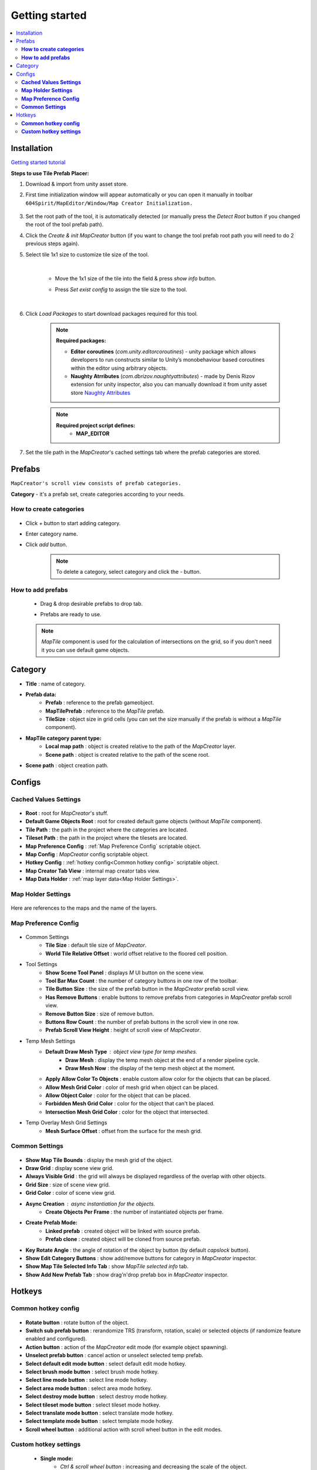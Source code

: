 Getting started
************

.. _installation:

.. contents::
   :local:

Installation
============

`Getting started tutorial <https://youtu.be/Y_LklnjDQ2U>`_

**Steps to use Tile Prefab Placer:**

#. Download & import from unity asset store.

#. First time initialization window will appear automatically or you can open it manually in toolbar ``604Spirit/MapEditor/Window/Map Creator Initialization.``

	.. image:: images/gettingstarted/InitilizationWindow.png

#. Set the root path of the tool, it is automatically detected (or manually press the `Detect Root` button if you changed the root of the tool prefab path).

#. Click the `Create & init MapCreator` button (if you want to change the tool prefab root path you will need to do 2 previous steps again). 

#. Select tile 1x1 size to customize tile size of the tool.

		.. image:: images/gettingstarted/TileInitilization.png
		
	|
	* Move the 1x1 size of the tile into the field & press `show info` button.
		.. image:: images/gettingstarted/TileInitilization2.png

	* Press `Set exist config` to assign the tile size to the tool.
	
	|
	
#. Click `Load Packages` to start download packages required for this tool.

	.. image:: images/gettingstarted/PackageSetupWindow.png

	.. note::
		**Required packages:**
		
		* **Editor coroutines** (`com.unity.editorcoroutines`) - unity package which allows developers to run constructs similar to Unity’s monobehaviour based coroutines within the editor using arbitrary objects.
		
		* **Naughty Atrributes** (`com.dbrizov.naughtyattributes`) - made by Denis Rizov extension for unity inspector, also you can manually download it from unity asset store `Naughty Attributes <https://assetstore.unity.com/packages/tools/utilities/naughtyattributes-129996>`_


	.. note::
		**Required project script defines:**
			* **MAP_EDITOR**
	
#. Set the tile path in the `MapCreator`'s cached settings tab where the prefab categories are stored.

	.. image:: images/gettingstarted/CachedValuesTabPrefabPath.png


.. _prefabs:Ctrl & scroll wheel button


Prefabs
=======

``MapCreator's scroll view consists of prefab categories.``

**Category** - it's a prefab set, create categories according to your needs.

**How to create categories**
-----------------------------

	.. image:: images/gettingstarted/AddCategory1.png

* Click `+` button to start adding category.
* Enter category name.
* Click `add` button.

	.. note::
		To delete a category, select category and click the `-` button.

**How to add prefabs**
-----------------------

	* Drag & drop desirable prefabs to drop tab.	
		.. image:: images/gettingstarted/AddingPrefabs1.png


	* Prefabs are ready to use.
		.. image:: images/gettingstarted/AddingPrefabs2.png

	.. note::
		`MapTile` component is used for the calculation of intersections on the grid, so if you don't need it you can use default game objects.


.. _category:

Category
========

.. image:: images/gettingstarted/CategorySOExample.png

* **Title** : name of category.
* **Prefab data:**
	* **Prefab** : reference to the prefab gameobject.
	* **MapTilePrefab** : reference to the `MapTile` prefab.
	* **TileSize** : object size in grid cells (you can set the size manually if the prefab is without a `MapTile` component).
* **MapTile category parent type:** 
	* **Local map path** : object is created relative to the path of the `MapCreator` layer.
	* **Scene path** : object is created relative to the path of the scene root.
* **Scene path** : object creation path.


.. _configs:

Configs
=======

**Cached Values Settings**
--------------------------

	.. image:: images/gettingstarted/CachedValuesTab.png

* **Root** : root for `MapCreator`'s stuff.
* **Default Game Objects Root** : root for created default game objects (without `MapTile` component).
* **Tile Path** : the path in the project where the categories are located.
* **Tileset Path** : the path in the project where the tilesets are located.
* **Map Preference Config** : :ref:`Map Preference Config` scriptable object.
* **Map Config** : `MapCreator` config scriptable object.
* **Hotkey Config** : :ref:`hotkey config<Common hotkey config>` scriptable object.
* **Map Creator Tab View** : internal map creator tabs view.
* **Map Data Holder** : :ref:`map layer data<Map Holder Settings>`.


.. _mapHolder:

**Map Holder Settings**
-----------------------

	.. image:: images/gettingstarted/MapHolderTab.png
	
Here are references to the maps and the name of the layers.


**Map Preference Config**
-------------------------

	.. image:: images/gettingstarted/MapPreferenceWindow.png
	
* Common Settings
	* **Tile Size** : default tile size of `MapCreator`.
	* **World Tile Relative Offset** : world offset relative to the floored cell position.
	
* Tool Settings
	* **Show Scene Tool Panel** : displays `M` UI button on the scene view.
	* **Tool Bar Max Count** : the number of category buttons in one row of the toolbar.
	* **Tile Button Size** : the size of the prefab button in the `MapCreator` prefab scroll view.
	* **Has Remove Buttons** : enable buttons to remove prefabs from categories in `MapCreator` prefab scroll view.
	* **Remove Button Size** : size of remove button.
	* **Buttons Row Count** : the number of prefab buttons in the scroll view in one row.
	* **Prefab Scroll View Height** : height of scroll view of `MapCreator`.
	
* Temp Mesh Settings
	* **Default Draw Mesh Type** : object view type for temp meshes.
		* **Draw Mesh** : display the temp mesh object at the end of a render pipeline cycle.
		* **Draw Mesh Now** : the display of the temp mesh object at the moment.
	* **Apply Allow Color To Objects** : enable custom allow color for the objects that can be placed.
	* **Allow Mesh Grid Color** : color of mesh grid when object can be placed.
	* **Allow Object Color** : color for the object that can be placed.
	* **Forbidden Mesh Grid Color** : color for the object that can't be placed.
	* **Intersection Mesh Grid Color** : color for the object that intersected.
	
* Temp Overlay Mesh Grid Settings
	* **Mesh Surface Offset** : offset from the surface for the mesh grid.

**Common Settings**
-------------------

	.. image:: images/gettingstarted/CommonSettingsTab.png

* **Show Map Tile Bounds** : display the mesh grid of the object.
* **Draw Grid** : display scene view grid.
* **Always Visible Grid** : the grid will always be displayed regardless of the overlap with other objects.
* **Grid Size** : size of scene view grid.
* **Grid Color** : color of scene view grid.
* **Async Creation** : async instantiation for the objects.
	* **Create Objects Per Frame** : the number of instantiated objects per frame.
* **Create Prefab Mode:**
	* **Linked prefab** : created object will be linked with source prefab.
	* **Prefab clone** : created object will be cloned from source prefab.
* **Key Rotate Angle** : the angle of rotation of the object by button (by default `capslock` button).
* **Show Edit Category Buttons** : show add/remove buttons for category in `MapCreator` inspector.
* **Show Map Tile Selected Info Tab** : show `MapTile selected info` tab.
* **Show Add New Prefab Tab** : show drag'n'drop prefab box in `MapCreator` inspector.

Hotkeys
=======

**Common hotkey config**
------------------------

	.. image:: images/gettingstarted/HotKeyConfig.png
	
* **Rotate button** : rotate button of the object.
* **Switch sub prefab button** : rerandomize TRS (transform, rotation, scale) or selected objects (if randomize feature enabled and configured).
* **Action button** : action of the `MapCreator` edit mode (for example object spawning).
* **Unselect prefab button** : cancel action or unselect selected temp prefab.
* **Select default edit mode button** : select default edit mode hotkey.
* **Select brush mode button** : select brush mode hotkey.
* **Select line mode button** : select line mode hotkey.
* **Select area mode button** : select area mode hotkey.
* **Select destroy mode button** : select destroy mode hotkey.
* **Select tileset mode button** : select tileset mode hotkey.
* **Select translate mode button** : select translate mode hotkey.
* **Select template mode button** : select template mode hotkey.
* **Scroll wheel button** : additional action with scroll wheel button in the edit modes.

**Custom hotkey settings**
--------------------------

	* **Single mode:**
		* `Ctrl & scroll wheel button` : increasing and decreasing the scale of the object.
	* **Line mode:**
		* **Default:**
			* `Ctrl & scroll wheel button` : increase number of the floors (multi-floor support should be enabled).
		* **Curved:**
			* **Simple line:**
				* `Ctrl & left-mouse click` : add a new segment of the line.
	* **Area mode:**
		* **Default:**
			* `Ctrl & scroll wheel button` : increase number of the floors (multi-floor support should be enabled).
	* **Destroy mode:**
		* **Selection mode:**
			* `Space` : deleting selected objects using the selection box.



